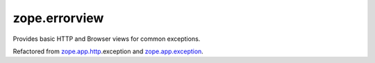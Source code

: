 ==============
zope.errorview
==============

Provides basic HTTP and Browser views for common exceptions.

Refactored from `zope.app.http`_.exception and `zope.app.exception`_.

.. _`zope.app.http`: http://pypi.python.org/pypi/zope.app.http
.. _`zope.app.exception`: http://pypi.python.org/pypi/zope.app.exception
